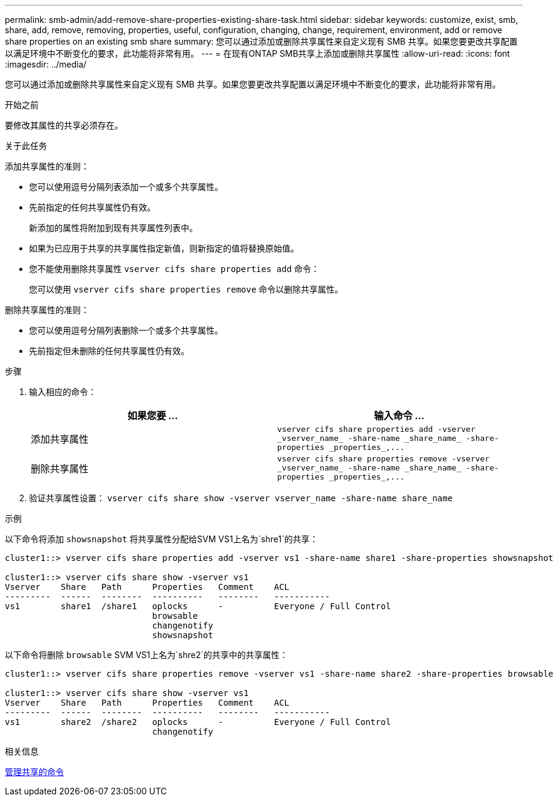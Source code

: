 ---
permalink: smb-admin/add-remove-share-properties-existing-share-task.html 
sidebar: sidebar 
keywords: customize, exist, smb, share, add, remove, removing, properties, useful, configuration, changing, change, requirement, environment, add or remove share properties on an existing smb share 
summary: 您可以通过添加或删除共享属性来自定义现有 SMB 共享。如果您要更改共享配置以满足环境中不断变化的要求，此功能将非常有用。 
---
= 在现有ONTAP SMB共享上添加或删除共享属性
:allow-uri-read: 
:icons: font
:imagesdir: ../media/


[role="lead"]
您可以通过添加或删除共享属性来自定义现有 SMB 共享。如果您要更改共享配置以满足环境中不断变化的要求，此功能将非常有用。

.开始之前
要修改其属性的共享必须存在。

.关于此任务
添加共享属性的准则：

* 您可以使用逗号分隔列表添加一个或多个共享属性。
* 先前指定的任何共享属性仍有效。
+
新添加的属性将附加到现有共享属性列表中。

* 如果为已应用于共享的共享属性指定新值，则新指定的值将替换原始值。
* 您不能使用删除共享属性 `vserver cifs share properties add` 命令：
+
您可以使用 `vserver cifs share properties remove` 命令以删除共享属性。



删除共享属性的准则：

* 您可以使用逗号分隔列表删除一个或多个共享属性。
* 先前指定但未删除的任何共享属性仍有效。


.步骤
. 输入相应的命令：
+
|===
| 如果您要 ... | 输入命令 ... 


 a| 
添加共享属性
 a| 
`+vserver cifs share properties add -vserver _vserver_name_ -share-name _share_name_ -share-properties _properties_,...+`



 a| 
删除共享属性
 a| 
`+vserver cifs share properties remove -vserver _vserver_name_ -share-name _share_name_ -share-properties _properties_,...+`

|===
. 验证共享属性设置： `vserver cifs share show -vserver vserver_name -share-name share_name`


.示例
以下命令将添加 `showsnapshot` 将共享属性分配给SVM VS1上名为`shre1`的共享：

[listing]
----
cluster1::> vserver cifs share properties add -vserver vs1 -share-name share1 -share-properties showsnapshot

cluster1::> vserver cifs share show -vserver vs1
Vserver    Share   Path      Properties   Comment    ACL
---------  ------  --------  ----------   --------   -----------
vs1        share1  /share1   oplocks      -          Everyone / Full Control
                             browsable
                             changenotify
                             showsnapshot
----
以下命令将删除 `browsable` SVM VS1上名为`shre2`的共享中的共享属性：

[listing]
----
cluster1::> vserver cifs share properties remove -vserver vs1 -share-name share2 -share-properties browsable

cluster1::> vserver cifs share show -vserver vs1
Vserver    Share   Path      Properties   Comment    ACL
---------  ------  --------  ----------   --------   -----------
vs1        share2  /share2   oplocks      -          Everyone / Full Control
                             changenotify
----
.相关信息
xref:commands-manage-shares-reference.adoc[管理共享的命令]
